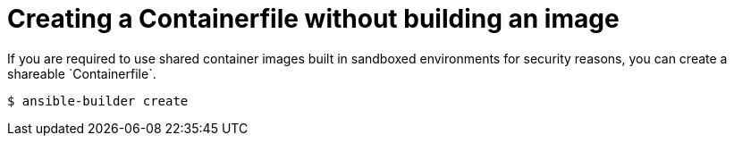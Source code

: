 [id="proc-creating-containerfile-no-image"]

= Creating a Containerfile without building an image
If you are required to use shared container images built in sandboxed environments for security reasons, you can create a shareable `Containerfile`.

----
$ ansible-builder create
----
